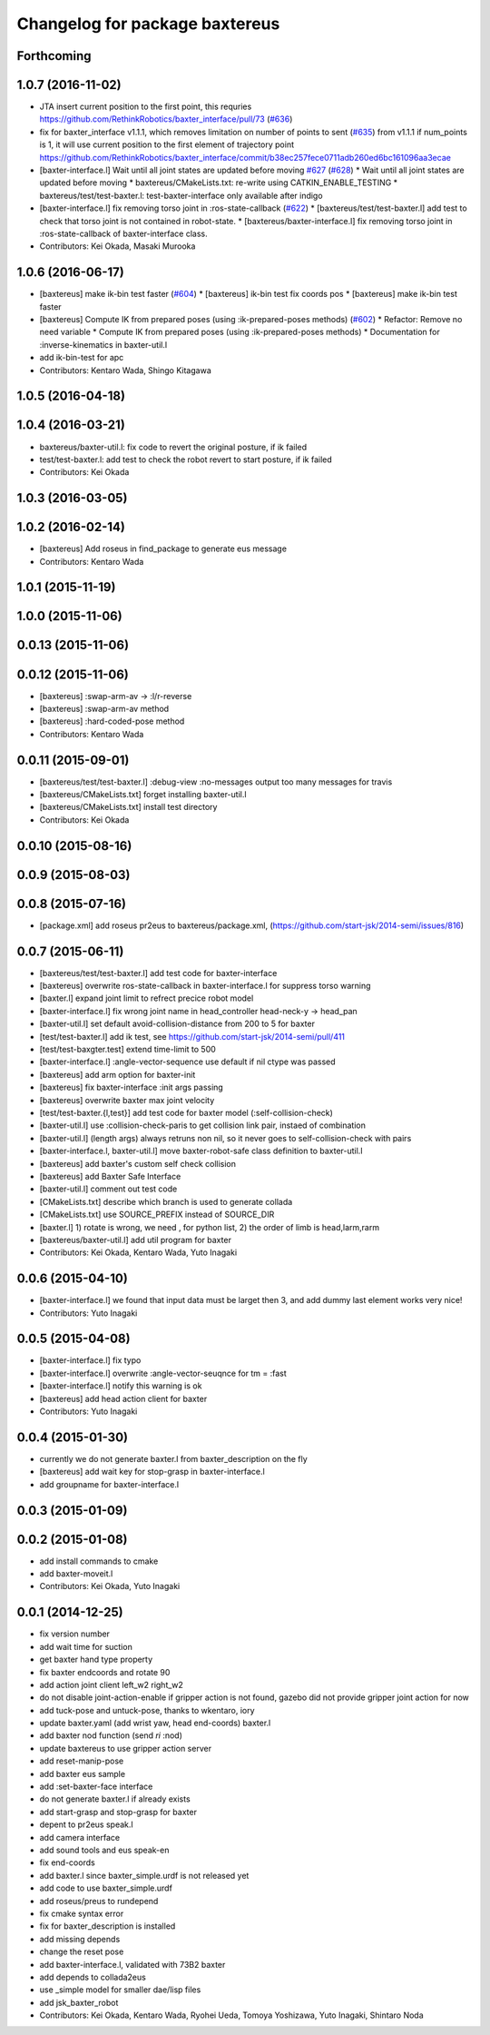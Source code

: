 ^^^^^^^^^^^^^^^^^^^^^^^^^^^^^^^
Changelog for package baxtereus
^^^^^^^^^^^^^^^^^^^^^^^^^^^^^^^

Forthcoming
-----------

1.0.7 (2016-11-02)
------------------
* JTA insert current position to the first point, this requries https://github.com/RethinkRobotics/baxter_interface/pull/73 (`#636 <https://github.com/jsk-ros-pkg/jsk_robot/issues/636>`_)
* fix for baxter_interface v1.1.1, which removes limitation on number of points to sent (`#635 <https://github.com/jsk-ros-pkg/jsk_robot/issues/635>`_)
  from v1.1.1 if num_points is 1, it will use current position to the first element of trajectory point https://github.com/RethinkRobotics/baxter_interface/commit/b38ec257fece0711adb260ed6bc161096aa3ecae
* [baxter-interface.l] Wait until all joint states are updated before moving `#627 <https://github.com/jsk-ros-pkg/jsk_robot/issues/627>`_ (`#628 <https://github.com/jsk-ros-pkg/jsk_robot/issues/628>`_)
  * Wait until all joint states are updated before moving
  * baxtereus/CMakeLists.txt: re-write using CATKIN_ENABLE_TESTING
  * baxtereus/test/test-baxter.l: test-baxter-interface only available after indigo
* [baxter-interface.l] fix removing torso joint in :ros-state-callback (`#622 <https://github.com/jsk-ros-pkg/jsk_robot/issues/622>`_)
  * [baxtereus/test/test-baxter.l] add test to check that torso joint is not contained in robot-state.
  * [baxtereus/baxter-interface.l] fix removing torso joint in :ros-state-callback of baxter-interface class.
* Contributors: Kei Okada, Masaki Murooka

1.0.6 (2016-06-17)
------------------
* [baxtereus] make ik-bin test faster (`#604 <https://github.com/jsk-ros-pkg/jsk_robot/issues/604>`_)
  * [baxtereus] ik-bin test fix coords pos
  * [baxtereus] make ik-bin test faster
* [baxtereus] Compute IK from prepared poses (using :ik-prepared-poses methods) (`#602 <https://github.com/jsk-ros-pkg/jsk_robot/issues/602>`_)
  * Refactor: Remove no need variable
  * Compute IK from prepared poses (using :ik-prepared-poses methods)
  * Documentation for :inverse-kinematics in baxter-util.l
* add ik-bin-test for apc
* Contributors: Kentaro Wada, Shingo Kitagawa

1.0.5 (2016-04-18)
------------------

1.0.4 (2016-03-21)
------------------
* baxtereus/baxter-util.l: fix code to revert the original posture, if ik failed
* test/test-baxter.l: add test to check the robot revert to start posture, if ik failed
* Contributors: Kei Okada

1.0.3 (2016-03-05)
------------------

1.0.2 (2016-02-14)
------------------
* [baxtereus] Add roseus in find_package to generate eus message
* Contributors: Kentaro Wada

1.0.1 (2015-11-19)
------------------

1.0.0 (2015-11-06)
------------------

0.0.13 (2015-11-06)
-------------------

0.0.12 (2015-11-06)
-------------------
* [baxtereus] :swap-arm-av -> :l/r-reverse
* [baxtereus] :swap-arm-av method
* [baxtereus] :hard-coded-pose method
* Contributors: Kentaro Wada

0.0.11 (2015-09-01)
-------------------
* [baxtereus/test/test-baxter.l] :debug-view :no-messages output too many messages for travis
* [baxtereus/CMakeLists.txt] forget installing baxter-util.l
* [baxtereus/CMakeLists.txt] install test directory
* Contributors: Kei Okada

0.0.10 (2015-08-16)
-------------------

0.0.9 (2015-08-03)
------------------

0.0.8 (2015-07-16)
------------------
* [package.xml] add roseus pr2eus to baxtereus/package.xml, (https://github.com/start-jsk/2014-semi/issues/816)

0.0.7 (2015-06-11)
------------------
* [baxtereus/test/test-baxter.l] add test code for baxter-interface
* [baxtereus] overwrite ros-state-callback in baxter-interface.l for suppress torso warning
* [baxter.l] expand joint limit to refrect precice robot model
* [baxter-interface.l] fix wrong joint name in head_controller head-neck-y -> head_pan
* [baxter-util.l] set default avoid-collision-distance from 200 to 5 for baxter
* [test/test-baxter.l] add ik test, see https://github.com/start-jsk/2014-semi/pull/411
* [test/test-baxgter.test] extend time-limit to 500
* [baxter-interface.l] :angle-vector-sequence use default if nil ctype was passed
* [baxtereus] add arm option for baxter-init
* [baxtereus] fix baxter-interface :init args passing
* [baxtereus] overwrite baxter max joint velocity
* [test/test-baxter.{l,test}] add test code for baxter model (:self-collision-check)
* [baxter-util.l] use :collision-check-paris to get collision link pair, instaed of combination
* [baxter-util.l] (length args) always retruns non nil, so it never goes to self-collision-check with pairs
* [baxter-interface.l, baxter-util.l] move baxter-robot-safe class definition to baxter-util.l
* [baxtereus] add baxter's custom self check collision
* [baxtereus] add Baxter Safe Interface
* [baxter-util.l] comment out test code
* [CMakeLists.txt] describe which branch is used to generate collada
* [CMakeLists.txt] use SOURCE_PREFIX instead of SOURCE_DIR
* [baxter.l] 1) rotate is wrong, we need , for python list, 2) the order of limb is head,larm,rarm
* [baxtereus/baxter-util.l] add util program for baxter
* Contributors: Kei Okada, Kentaro Wada, Yuto Inagaki

0.0.6 (2015-04-10)
------------------
* [baxter-interface.l] we found that input data must be larget then 3, and add dummy last element works very nice!
* Contributors: Yuto Inagaki

0.0.5 (2015-04-08)
------------------
* [baxter-interface.l] fix typo
* [baxter-interface.l] overwrite :angle-vector-seuqnce for tm = :fast
* [baxter-interface.l] notify this warning is ok
* [baxtereus] add head action client for baxter
* Contributors: Yuto Inagaki

0.0.4 (2015-01-30)
------------------
* currently we do not generate baxter.l from baxter_description on the fly
* [baxtereus] add wait key for stop-grasp in baxter-interface.l
* add groupname for baxter-interface.l

0.0.3 (2015-01-09)
------------------

0.0.2 (2015-01-08)
------------------
* add install commands to cmake
* add baxter-moveit.l
* Contributors: Kei Okada, Yuto Inagaki

0.0.1 (2014-12-25)
------------------
* fix version number
* add wait time for suction
* get baxter hand type property
* fix baxter endcoords and rotate 90
* add action joint client left_w2 right_w2
* do not disable joint-action-enable if gripper action is not found, gazebo did not provide gripper joint action for now
* add tuck-pose and untuck-pose, thanks to wkentaro, iory
* update baxter.yaml (add wrist yaw, head end-coords) baxter.l
* add baxter nod function (send *ri* :nod)
* update baxtereus to use gripper action server
* add reset-manip-pose
* add baxter eus sample
* add :set-baxter-face interface
* do not generate baxter.l if already exists
* add start-grasp and stop-grasp for baxter
* depent to pr2eus speak.l
* add camera interface
* add sound tools and eus speak-en
* fix end-coords
* add baxter.l since baxter_simple.urdf is not released yet
* add code to use baxter_simple.urdf
* add roseus/preus to rundepend
* fix cmake syntax error
* fix for baxter_description is installed
* add missing depends
* change the reset pose
* add baxter-interface.l, validated with 73B2 baxter
* add depends to collada2eus
* use _simple model for smaller dae/lisp files
* add jsk_baxter_robot
* Contributors: Kei Okada, Kentaro Wada, Ryohei Ueda, Tomoya Yoshizawa, Yuto Inagaki, Shintaro Noda
